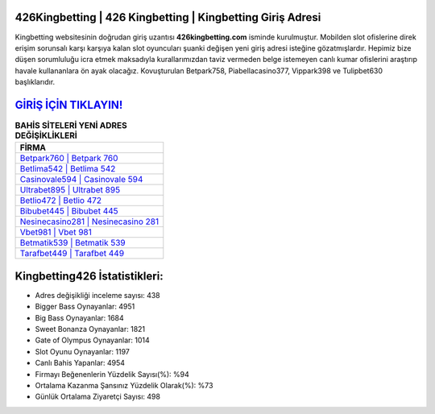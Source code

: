 ﻿426Kingbetting | 426 Kingbetting | Kingbetting Giriş Adresi
===================================

.. image:: images/kingbetting-giris.jpg
   :width: 600
   
Kingbetting websitesinin doğrudan giriş uzantısı **426kingbetting.com** isminde kurulmuştur. Mobilden slot ofislerine direk erişim sorunsalı karşı karşıya kalan slot oyuncuları şuanki değişen yeni giriş adresi isteğine gözatmışlardır. Hepimiz bize düşen sorumluluğu icra etmek maksadıyla kurallarımızdan taviz vermeden belge istemeyen canlı kumar ofislerini araştırıp havale kullananlara ön ayak olacağız. Kovuşturulan Betpark758, Piabellacasino377, Vippark398 ve Tulipbet630 başlıklarıdır.

`GİRİŞ İÇİN TIKLAYIN! <https://cutt.ly/QwVVg2Vk>`_
==============

.. list-table:: **BAHİS SİTELERİ YENİ ADRES DEĞİŞİKLİKLERİ**
   :widths: 100
   :header-rows: 1

   * - FİRMA
   * - `Betpark760 | Betpark 760 <betpark760-betpark-760-betpark-giris-adresi.html>`_
   * - `Betlima542 | Betlima 542 <betlima542-betlima-542-betlima-giris-adresi.html>`_
   * - `Casinovale594 | Casinovale 594 <casinovale594-casinovale-594-casinovale-giris-adresi.html>`_	 
   * - `Ultrabet895 | Ultrabet 895 <ultrabet895-ultrabet-895-ultrabet-giris-adresi.html>`_	 
   * - `Betlio472 | Betlio 472 <betlio472-betlio-472-betlio-giris-adresi.html>`_ 
   * - `Bibubet445 | Bibubet 445 <bibubet445-bibubet-445-bibubet-giris-adresi.html>`_
   * - `Nesinecasino281 | Nesinecasino 281 <nesinecasino281-nesinecasino-281-nesinecasino-giris-adresi.html>`_	 
   * - `Vbet981 | Vbet 981 <vbet981-vbet-981-vbet-giris-adresi.html>`_
   * - `Betmatik539 | Betmatik 539 <betmatik539-betmatik-539-betmatik-giris-adresi.html>`_
   * - `Tarafbet449 | Tarafbet 449 <tarafbet449-tarafbet-449-tarafbet-giris-adresi.html>`_
	 
Kingbetting426 İstatistikleri:
===================================	 
* Adres değişikliği inceleme sayısı: 438
* Bigger Bass Oynayanlar: 4951
* Big Bass Oynayanlar: 1684
* Sweet Bonanza Oynayanlar: 1821
* Gate of Olympus Oynayanlar: 1014
* Slot Oyunu Oynayanlar: 1197
* Canlı Bahis Yapanlar: 4954
* Firmayı Beğenenlerin Yüzdelik Sayısı(%): %94
* Ortalama Kazanma Şansınız Yüzdelik Olarak(%): %73
* Günlük Ortalama Ziyaretçi Sayısı: 498
